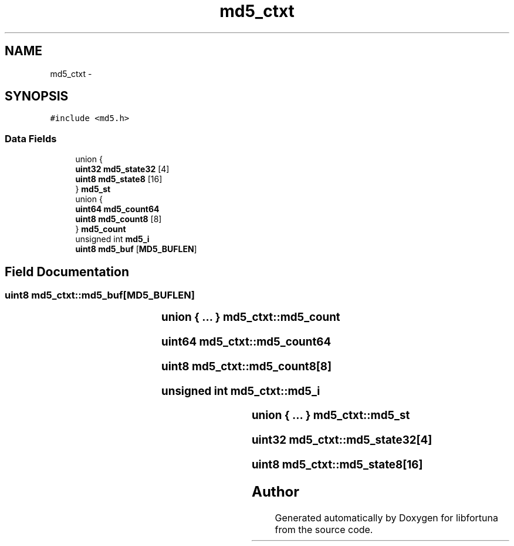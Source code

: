 .TH "md5_ctxt" 3 "Fri Jul 19 2013" "Version 1" "libfortuna" \" -*- nroff -*-
.ad l
.nh
.SH NAME
md5_ctxt \- 
.SH SYNOPSIS
.br
.PP
.PP
\fC#include <md5\&.h>\fP
.SS "Data Fields"

.in +1c
.ti -1c
.RI "union {"
.br
.ti -1c
.RI "   \fBuint32\fP \fBmd5_state32\fP [4]"
.br
.ti -1c
.RI "   \fBuint8\fP \fBmd5_state8\fP [16]"
.br
.ti -1c
.RI "} \fBmd5_st\fP"
.br
.ti -1c
.RI "union {"
.br
.ti -1c
.RI "   \fBuint64\fP \fBmd5_count64\fP"
.br
.ti -1c
.RI "   \fBuint8\fP \fBmd5_count8\fP [8]"
.br
.ti -1c
.RI "} \fBmd5_count\fP"
.br
.ti -1c
.RI "unsigned int \fBmd5_i\fP"
.br
.ti -1c
.RI "\fBuint8\fP \fBmd5_buf\fP [\fBMD5_BUFLEN\fP]"
.br
.in -1c
.SH "Field Documentation"
.PP 
.SS "\fBuint8\fP md5_ctxt::md5_buf[\fBMD5_BUFLEN\fP]"

.SS "union { \&.\&.\&. } 			 md5_ctxt::md5_count"

.SS "\fBuint64\fP md5_ctxt::md5_count64"

.SS "\fBuint8\fP md5_ctxt::md5_count8[8]"

.SS "unsigned int md5_ctxt::md5_i"

.SS "union { \&.\&.\&. } 			 md5_ctxt::md5_st"

.SS "\fBuint32\fP md5_ctxt::md5_state32[4]"

.SS "\fBuint8\fP md5_ctxt::md5_state8[16]"


.SH "Author"
.PP 
Generated automatically by Doxygen for libfortuna from the source code\&.
